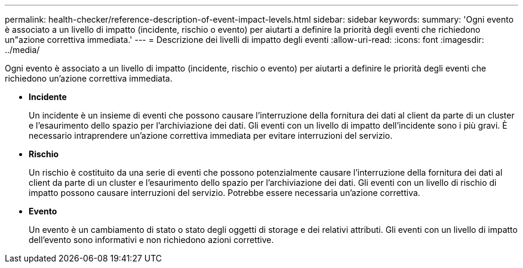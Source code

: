 ---
permalink: health-checker/reference-description-of-event-impact-levels.html 
sidebar: sidebar 
keywords:  
summary: 'Ogni evento è associato a un livello di impatto (incidente, rischio o evento) per aiutarti a definire la priorità degli eventi che richiedono un"azione correttiva immediata.' 
---
= Descrizione dei livelli di impatto degli eventi
:allow-uri-read: 
:icons: font
:imagesdir: ../media/


[role="lead"]
Ogni evento è associato a un livello di impatto (incidente, rischio o evento) per aiutarti a definire le priorità degli eventi che richiedono un'azione correttiva immediata.

* *Incidente*
+
Un incidente è un insieme di eventi che possono causare l'interruzione della fornitura dei dati al client da parte di un cluster e l'esaurimento dello spazio per l'archiviazione dei dati. Gli eventi con un livello di impatto dell'incidente sono i più gravi. È necessario intraprendere un'azione correttiva immediata per evitare interruzioni del servizio.

* *Rischio*
+
Un rischio è costituito da una serie di eventi che possono potenzialmente causare l'interruzione della fornitura dei dati al client da parte di un cluster e l'esaurimento dello spazio per l'archiviazione dei dati. Gli eventi con un livello di rischio di impatto possono causare interruzioni del servizio. Potrebbe essere necessaria un'azione correttiva.

* *Evento*
+
Un evento è un cambiamento di stato o stato degli oggetti di storage e dei relativi attributi. Gli eventi con un livello di impatto dell'evento sono informativi e non richiedono azioni correttive.



